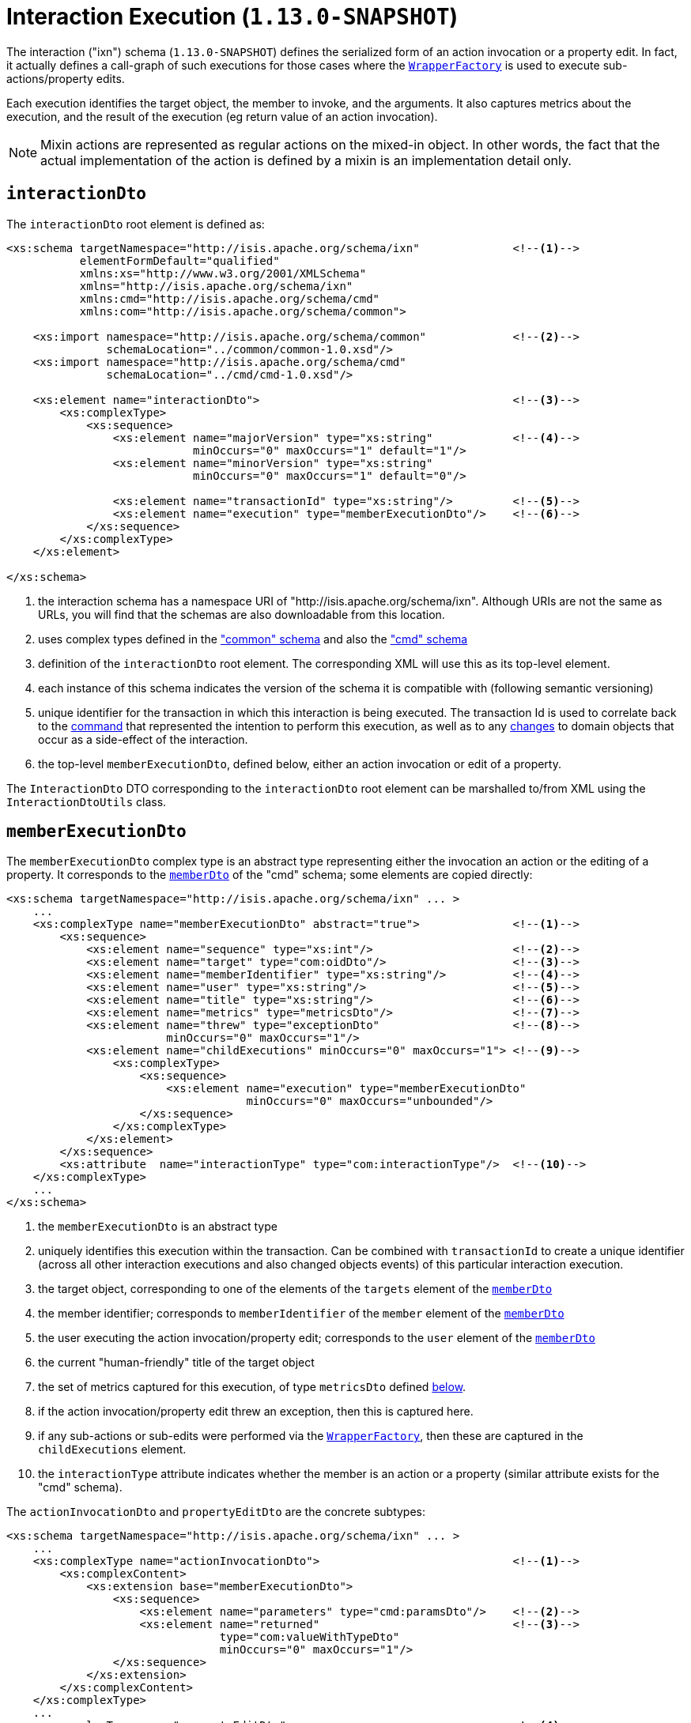 [[_rgcms_schema-ixn]]
= Interaction Execution (`1.13.0-SNAPSHOT`)
:Notice: Licensed to the Apache Software Foundation (ASF) under one or more contributor license agreements. See the NOTICE file distributed with this work for additional information regarding copyright ownership. The ASF licenses this file to you under the Apache License, Version 2.0 (the "License"); you may not use this file except in compliance with the License. You may obtain a copy of the License at. http://www.apache.org/licenses/LICENSE-2.0 . Unless required by applicable law or agreed to in writing, software distributed under the License is distributed on an "AS IS" BASIS, WITHOUT WARRANTIES OR  CONDITIONS OF ANY KIND, either express or implied. See the License for the specific language governing permissions and limitations under the License.
:_basedir: ../
:_imagesdir: images/



The interaction ("ixn") schema (`1.13.0-SNAPSHOT`) defines the serialized form of an action invocation or a property
edit.  In fact, it actually defines a call-graph of such executions for those cases where the
xref:rgsvc.adoc#_rgsvc_api_WrapperFactory[`WrapperFactory`] is used to execute sub-actions/property edits.

Each execution identifies the target object, the member to invoke, and the arguments.  It also captures metrics about
the execution, and the result of the execution (eg return value of an action invocation).

[NOTE]
====
Mixin actions are represented as regular actions on the mixed-in object.  In other words, the fact that the actual
implementation of the action is defined by a mixin is an implementation detail only.
====


[[_rgcms_schema-ixn_interactionDto]]
== `interactionDto`

The `interactionDto` root element is defined as:

[source,xml]
----
<xs:schema targetNamespace="http://isis.apache.org/schema/ixn"              <!--1-->
           elementFormDefault="qualified"
           xmlns:xs="http://www.w3.org/2001/XMLSchema"
           xmlns="http://isis.apache.org/schema/ixn"
           xmlns:cmd="http://isis.apache.org/schema/cmd"
           xmlns:com="http://isis.apache.org/schema/common">

    <xs:import namespace="http://isis.apache.org/schema/common"             <!--2-->
               schemaLocation="../common/common-1.0.xsd"/>
    <xs:import namespace="http://isis.apache.org/schema/cmd"
               schemaLocation="../cmd/cmd-1.0.xsd"/>

    <xs:element name="interactionDto">                                      <!--3-->
        <xs:complexType>
            <xs:sequence>
                <xs:element name="majorVersion" type="xs:string"            <!--4-->
                            minOccurs="0" maxOccurs="1" default="1"/>
                <xs:element name="minorVersion" type="xs:string"
                            minOccurs="0" maxOccurs="1" default="0"/>

                <xs:element name="transactionId" type="xs:string"/>         <!--5-->
                <xs:element name="execution" type="memberExecutionDto"/>    <!--6-->
            </xs:sequence>
        </xs:complexType>
    </xs:element>

</xs:schema>
----
<1> the interaction schema has a namespace URI of "http://isis.apache.org/schema/ixn".  Although URIs are not the same as
URLs, you will find that the schemas are also downloadable from this location.
<2> uses complex types defined in the xref:rgcms.adoc#_rgcms_schema_common["common" schema] and also the
xref:rgcms.adoc#_rgcms_schema_cmd["cmd" schema]
<3> definition of the `interactionDto` root element.  The corresponding XML will use this as its top-level element.
<4> each instance of this schema indicates the version of the schema it is compatible with (following semantic versioning)
<5> unique identifier for the transaction in which this interaction is being executed.  The transaction Id is used to
correlate back to the xref:rgcms.adoc#_rgcms_schema_command[command] that represented the intention to perform this
execution, as well as to any xref:rgcms.adoc#_rgcms_schema_changes[changes] to domain objects that occur as a side-effect
of the interaction.
<6> the top-level `memberExecutionDto`, defined below, either an action invocation or edit of a property.

The `InteractionDto` DTO corresponding to the `interactionDto` root element can be marshalled to/from XML using the
`InteractionDtoUtils` class.



[[_rgcms_schema-ixn_memberExecutionDto]]
== `memberExecutionDto`

The `memberExecutionDto` complex type is an abstract type representing either the invocation an action or the editing
of a property.  It corresponds to the xref:rgcms.adoc#_rgcms_schema-cmd_memberDto[`memberDto`] of the "cmd" schema;
some elements are copied directly:

[source,xml]
----
<xs:schema targetNamespace="http://isis.apache.org/schema/ixn" ... >
    ...
    <xs:complexType name="memberExecutionDto" abstract="true">              <!--1-->
        <xs:sequence>
            <xs:element name="sequence" type="xs:int"/>                     <!--2-->
            <xs:element name="target" type="com:oidDto"/>                   <!--3-->
            <xs:element name="memberIdentifier" type="xs:string"/>          <!--4-->
            <xs:element name="user" type="xs:string"/>                      <!--5-->
            <xs:element name="title" type="xs:string"/>                     <!--6-->
            <xs:element name="metrics" type="metricsDto"/>                  <!--7-->
            <xs:element name="threw" type="exceptionDto"                    <!--8-->
                        minOccurs="0" maxOccurs="1"/>
            <xs:element name="childExecutions" minOccurs="0" maxOccurs="1"> <!--9-->
                <xs:complexType>
                    <xs:sequence>
                        <xs:element name="execution" type="memberExecutionDto"
                                    minOccurs="0" maxOccurs="unbounded"/>
                    </xs:sequence>
                </xs:complexType>
            </xs:element>
        </xs:sequence>
        <xs:attribute  name="interactionType" type="com:interactionType"/>  <!--10-->
    </xs:complexType>
    ...
</xs:schema>
----
<1> the `memberExecutionDto` is an abstract type
<2> uniquely identifies this execution within the transaction.  Can be combined with `transactionId` to create a unique
identifier (across all other interaction executions and also changed objects events) of this particular interaction
execution.
<3> the target object, corresponding to one of the elements of the `targets` element of the xref:rgcms.adoc#_rgcms_schema-cmd_memberDto[`memberDto`]
<4> the member identifier; corresponds to `memberIdentifier` of the `member` element of the xref:rgcms.adoc#_rgcms_schema-cmd_memberDto[`memberDto`]
<5> the user executing the action invocation/property edit; corresponds to the `user` element of the xref:rgcms.adoc#_rgcms_schema-cmd_memberDto[`memberDto`]
<6> the current "human-friendly" title of the target object
<7> the set of metrics captured for this execution, of type `metricsDto` defined xref:rgcms.adoc#_rgcms_schema-ixn_ancillary[below].
<8> if the action invocation/property edit threw an exception, then this is captured here.
<9> if any sub-actions or sub-edits were performed via the xref:rgsvc.adoc#_rgsvc_api_WrapperFactory[`WrapperFactory`], then these are captured in the `childExecutions` element.
<10> the `interactionType` attribute indicates whether the member is an action or a property (similar attribute exists for the "cmd" schema).


The `actionInvocationDto` and `propertyEditDto` are the concrete subtypes:

[source,xml]
----
<xs:schema targetNamespace="http://isis.apache.org/schema/ixn" ... >
    ...
    <xs:complexType name="actionInvocationDto">                             <!--1-->
        <xs:complexContent>
            <xs:extension base="memberExecutionDto">
                <xs:sequence>
                    <xs:element name="parameters" type="cmd:paramsDto"/>    <!--2-->
                    <xs:element name="returned"                             <!--3-->
                                type="com:valueWithTypeDto"
                                minOccurs="0" maxOccurs="1"/>
                </xs:sequence>
            </xs:extension>
        </xs:complexContent>
    </xs:complexType>
    ...
    <xs:complexType name="propertyEditDto">                                 <!--4-->
        <xs:complexContent>
            <xs:extension base="memberExecutionDto">
                <xs:sequence>
                    <xs:element name="newValue"                             <!--5-->
                                type="com:valueWithTypeDto"/>
                </xs:sequence>
            </xs:extension>
        </xs:complexContent>
    </xs:complexType>
    ...
</xs:schema>
----
<1> the `actionInvocationDto` inherits from `memberExecutionDto`.  It corresponds to the similar
xref:rgcms.adoc#_rgcms_schema-cmd_memberDto[`actionDto`] complex type of the "cmd" schema
<2> the `parameters` element captures the parameter and argument values; for the top-level execution it is a direct
copy of the corresponding `parameters` element of the `actionDto` complex type of the "cmd" schema.
<3> the `returned` element captures the returned value (if not void).  It is not valid for both this element and the
inherited `threw` element to both be populated.
<4> the `propertyEditDto` inherits from `memberExecutionDto`.  It corresponds to the similar
xref:rgcms.adoc#_rgcms_schema-cmd_memberDto[`propertyDto`] complex type of the "cmd" schema
<5> the `newValue` element captures the new value; for the top-level execution it is a direct
copy of the corresponding `newValue` element of the `propertyDto` complex type of the "cmd" schema.


[[_rgcms_schema-ixn_ancillary]]
== Ancillary types

The schema also defines a small number of supporting types:

[source,xml]
----
<xs:schema targetNamespace="http://isis.apache.org/schema/ixn" ... >
    ...
    <xs:complexType name="metricsDto">                                      <!--1-->
        <xs:sequence>
            <xs:element name="timings" type="com:periodDto"/>
            <xs:element name="objectCounts" type="objectCountsDto"/>
        </xs:sequence>
    </xs:complexType>

    <xs:complexType name="objectCountsDto">                                 <!--2-->
        <xs:sequence>
            <xs:element name="loaded" type="com:differenceDto"/>
            <xs:element name="dirtied" type="com:differenceDto"/>
        </xs:sequence>
    </xs:complexType>

    <xs:complexType name="exceptionDto"/>                                   <!--3-->
        <xs:sequence>
            <xs:element name="message" type="xs:string"/>
            <xs:element name="stackTrace" type="xs:string"/>
            <xs:element name="causedBy" type="exceptionDto" minOccurs="0" maxOccurs="1"/>
        </xs:sequence>
    </xs:complexType>
</xs:schema>
----
<1> the `metricsDto` captures the time to perform an execution, and also the differences in various object counts.
<2> the `objectCountsDto` complex type is the set of before/after differences, one for each execution; the framework
tracks number of objects loaded (read from) the database and the number of objects dirtied (will need to be saved back
to the database).  Together these metrics give an idea of the "size" of this  particular execution.
<3> the `exceptionDto` complex type defines a structure for capturing the stack trace of any exception that might occur
in the course of invoking an action or editing a property.

The xref:rgcms.adoc#_rgcms_schema_changes[changes] schema also provides metrics on the number of objects loaded/changed,
but relates to the entire interaction rather than just one (sub)execution of an interaction.